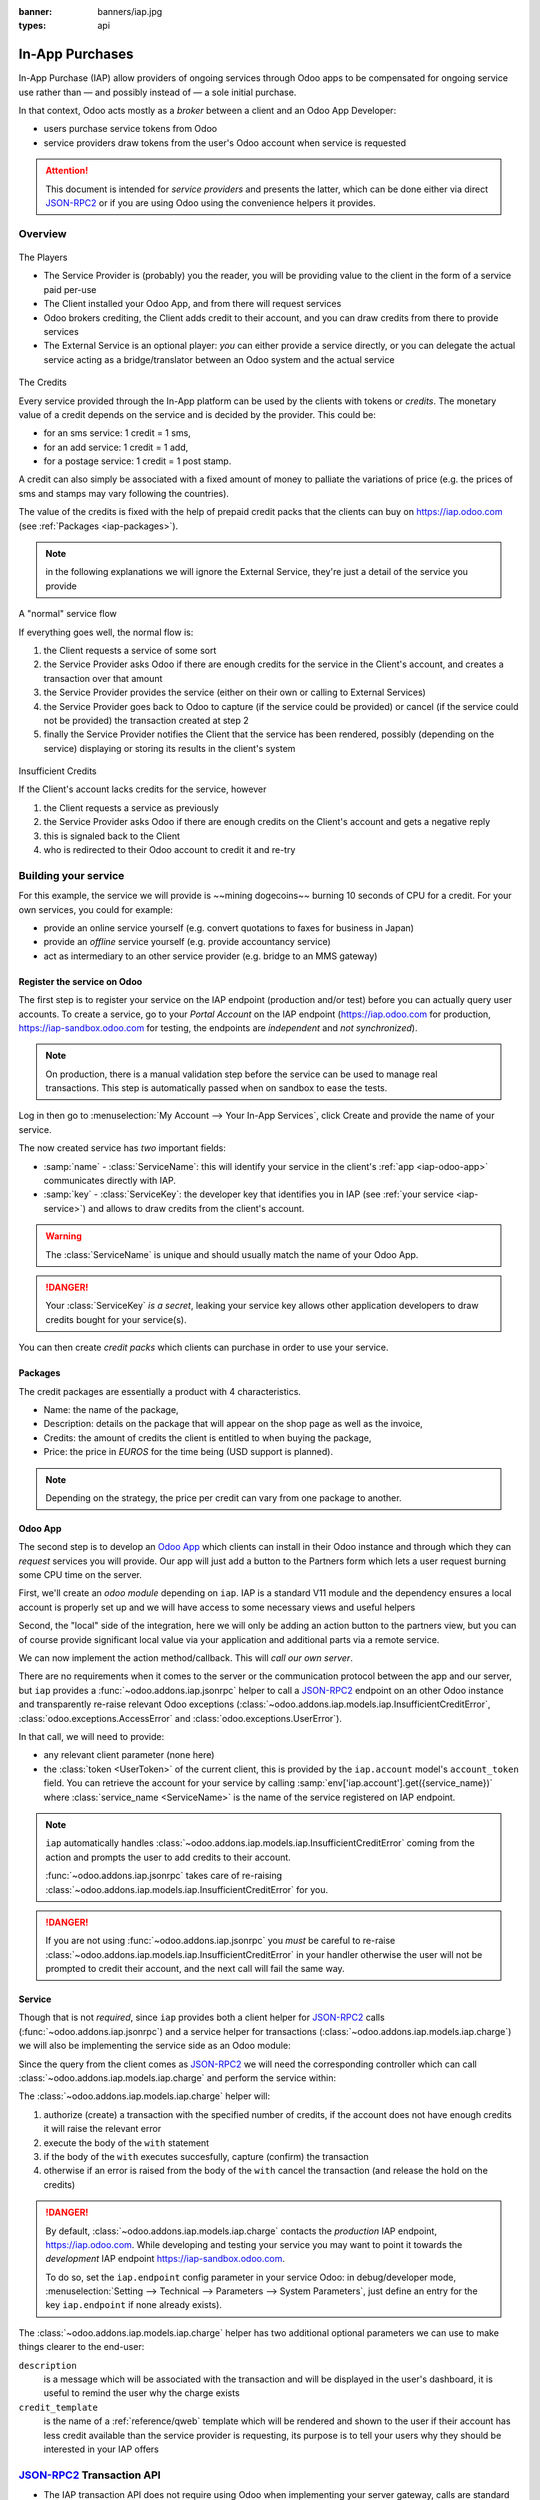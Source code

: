 :banner: banners/iap.jpg
:types: api

.. _webservices/iap:

.. using sphinx-patchqueue:
    * the "queue" directive selects a *series* file which lists the patches in
      the patch queue, in order of application (from top to bottom). The
      corresponding patch files should be in the same directory.
    * the "patch" directive steps to the next patch in the queue, applies it
      and reifies its content (depending on the extension's configuration, by
      default it shows the changed files post-diff application, slicing to
      only display sections affecte by the file)

.. while it's technically possible to apply and update patches by hand, it's
   finnicky work and easy to break.

.. the easiest way is to install quilt (http://savannah.nongnu.org/projects/quilt),
   go to the directory where you want to reify the addon, then create a
   "patches" symlink to the patches directory (the iap/ folder next to this
   file) or set QUILT_PATCHES to that folder.

.. at that point you have a "primed" queue with no patch applied, and you can
   move within the queue with "quilt push" and "quilt pop".
    * "quilt new" creates a new empty patch at the top of the stack
    * "quilt add" tells quilt to start tracking the file, quilt add *works per
      patch*, it must be called *every time you want to alter a file within a
      patch*: quilt is not a full VCS (since it's intended to sit on top of
      an existing source) and does not do permanent tracking of files
    * "quilt edit" is a shorthand to "quilt add" then open the file in your
      editor, I suggest you use that rather than open the edited module
      normally, it avoids forgetting to "quilt add" before doing your
      modifications (at which point your modifications are untracked,
      invisible and depending on your editor may be a PITA to revert & redo)
    * "quilt refresh" updates the current patch to include pending changes

.. see "man quilt" for the rest of the subcommands. FWIW I could not get
   "quilt setup" to do anything useful.

================
In-App Purchases
================

In-App Purchase (IAP) allow providers of ongoing services through Odoo apps to
be compensated for ongoing service use rather than — and possibly instead of
— a sole initial purchase.

In that context, Odoo acts mostly as a *broker* between a client and an Odoo
App Developer:

* users purchase service tokens from Odoo
* service providers draw tokens from the user's Odoo account when service
  is requested

.. attention::

    This document is intended for *service providers* and presents the latter,
    which can be done either via direct JSON-RPC2_ or if you are using Odoo
    using the convenience helpers it provides.

Overview
========

.. figure:: images/players.png
    :align: center

    The Players

    * The Service Provider is (probably) you the reader, you will be providing
      value to the client in the form of a service paid per-use
    * The Client installed your Odoo App, and from there will request services
    * Odoo brokers crediting, the Client adds credit to their account, and you
      can draw credits from there to provide services
    * The External Service is an optional player: *you* can either provide a
      service directly, or you can delegate the actual service acting as a
      bridge/translator between an Odoo system and the actual service

    
.. figure:: images/credits.jpg
    :align: center

    The Credits

    Every service provided through the In-App platform can be used by the
    clients with tokens or *credits*. The monetary value of a credit depends
    on the service and is decided by the provider. This could be:

    * for an sms service: 1 credit = 1 sms,
    * for an add service: 1 credit = 1 add,
    * for a postage service: 1 credit = 1 post stamp.

    A credit can also simply be associated with a fixed amount of money
    to palliate the variations of price (e.g. the prices of sms and stamps 
    may vary following the countries).

    The value of the credits is fixed with the help of prepaid credit packs
    that the clients can buy on https://iap.odoo.com (see :ref:`Packages <iap-packages>`).

.. note:: in the following explanations we will ignore the External Service,
          they're just a detail of the service you provide

.. figure:: images/normal.png
    :align: center

    A "normal" service flow

    If everything goes well, the normal flow is:

    1. the Client requests a service of some sort
    2. the Service Provider asks Odoo if there are enough credits for the
       service in the Client's account, and creates a transaction over that
       amount
    3. the Service Provider provides the service (either on their own or
       calling to External Services)
    4. the Service Provider goes back to Odoo to capture (if the service could
       be provided) or cancel (if the service could not be provided) the
       transaction created at step 2
    5. finally the Service Provider notifies the Client that the service has
       been rendered, possibly (depending on the service) displaying or
       storing its results in the client's system

.. figure:: images/no-credit.png
    :align: center

    Insufficient Credits

    If the Client's account lacks credits for the service, however

    1. the Client requests a service as previously
    2. the Service Provider asks Odoo if there are enough credits on the
       Client's account and gets a negative reply
    3. this is signaled back to the Client
    4. who is redirected to their Odoo account to credit it and re-try


Building your service
=====================

For this example, the service we will provide is ~~mining dogecoins~~ burning
10 seconds of CPU for a credit. For your own services, you could for example:

* provide an online service yourself (e.g. convert quotations to faxes for
  business in Japan)
* provide an *offline* service yourself (e.g. provide accountancy service)
* act as intermediary to an other service provider (e.g. bridge to an MMS
  gateway)

Register the service on Odoo
----------------------------

.. queue:: iap_service/series

.. todo:: complete this part with screenshots

The first step is to register your service on the IAP endpoint (production 
and/or test) before you can actually query user accounts. To create a service,
go to your *Portal Account* on the IAP endpoint (https://iap.odoo.com for
production, https://iap-sandbox.odoo.com for testing, the endpoints are
*independent* and *not synchronized*). 

.. note:: 
    
    On production, there is a manual validation step before the service
    can be used to manage real transactions. This step is automatically passed when
    on sandbox to ease the tests.

Log in then go to :menuselection:`My Account --> Your In-App Services`, click
Create and provide the name of your service. 


The now created service has *two* important fields:

* :samp:`name` - :class:`ServiceName`: this will identify your service in the
  client's :ref:`app <iap-odoo-app>` communicates directly with IAP.
* :samp:`key` - :class:`ServiceKey`: the developer key that identifies you in 
  IAP (see :ref:`your service <iap-service>`) and allows to draw credits from
  the client's account.

.. warning::
    The :class:`ServiceName` is unique and should usually match the name of your 
    Odoo App.

.. danger:: 
    Your :class:`ServiceKey` *is a secret*, leaking your service key
    allows other application developers to draw credits bought for
    your service(s).

.. image:: images/service_select.png
    :align: center

.. image:: images/service_create.png
    :align: center

.. image:: images/service_packs.png
    :align: center

You can then create *credit packs* which clients can purchase in order to
use your service.

.. _iap-packages:

Packages
--------

The credit packages are essentially a product with 4 characteristics.

* Name: the name of the package,
* Description: details on the package that will appear on the shop page as
  well as the invoice,
* Credits: the amount of credits the client is entitled to when buying the package,
* Price: the price in *EUROS* for the time being (USD support is planned).

.. image:: images/package.png
    :align: center

.. note:: 
    
    Depending on the strategy, the price per credit can vary from one
    package to another.

.. _iap-odoo-app:

Odoo App
--------

.. queue:: iap/series

.. todo:: does this actually require apps?

The second step is to develop an `Odoo App`_ which clients can install in their
Odoo instance and through which they can *request* services you will provide.
Our app will just add a button to the Partners form which lets a user request
burning some CPU time on the server.

First, we'll create an *odoo module* depending on ``iap``. IAP is a standard
V11 module and the dependency ensures a local account is properly set up and
we will have access to some necessary views and useful helpers

.. patch::

Second, the "local" side of the integration, here we will only be adding an
action button to the partners view, but you can of course provide significant
local value via your application and additional parts via a remote service.

.. patch::

.. image:: images/button.png
    :align: center

We can now implement the action method/callback. This will *call our own
server*.

There are no requirements when it comes to the server or the communication
protocol between the app and our server, but ``iap`` provides a
:func:`~odoo.addons.iap.jsonrpc` helper to call a JSON-RPC2_ endpoint on an
other Odoo instance and transparently re-raise relevant Odoo exceptions
(:class:`~odoo.addons.iap.models.iap.InsufficientCreditError`,
:class:`odoo.exceptions.AccessError` and :class:`odoo.exceptions.UserError`).

In that call, we will need to provide:

* any relevant client parameter (none here)
* the :class:`token <UserToken>` of the current client, this is provided by
  the ``iap.account`` model's ``account_token`` field. You can retrieve the
  account for your service by calling :samp:`env['iap.account'].get({service_name})`
  where :class:`service_name <ServiceName>` is the name of the service registered 
  on IAP endpoint.

.. patch::

.. note::

    ``iap`` automatically handles
    :class:`~odoo.addons.iap.models.iap.InsufficientCreditError` coming from the action
    and prompts the user to add credits to their account.

    :func:`~odoo.addons.iap.jsonrpc` takes care of re-raising
    :class:`~odoo.addons.iap.models.iap.InsufficientCreditError` for you.

.. danger::

    If you are not using :func:`~odoo.addons.iap.jsonrpc` you *must* be
    careful to re-raise
    :class:`~odoo.addons.iap.models.iap.InsufficientCreditError` in your handler
    otherwise the user will not be prompted to credit their account, and the
    next call will fail the same way.

.. _iap-service:

Service
-------

.. queue:: iap_service/series

Though that is not *required*, since ``iap`` provides both a client helper
for JSON-RPC2_ calls (:func:`~odoo.addons.iap.jsonrpc`) and a service helper
for transactions (:class:`~odoo.addons.iap.models.iap.charge`) we will also be
implementing the service side as an Odoo module:

.. patch::

Since the query from the client comes as JSON-RPC2_ we will need the
corresponding controller which can call :class:`~odoo.addons.iap.models.iap.charge` and
perform the service within:

.. patch::

.. todo:: for the actual IAP will the "portal" page be on odoo.com or iap.odoo.com?

.. todo:: "My Account" > "Your InApp Services"?

The :class:`~odoo.addons.iap.models.iap.charge` helper will:

1. authorize (create) a transaction with the specified number of credits,
   if the account does not have enough credits it will raise the relevant
   error
2. execute the body of the ``with`` statement
3. if the body of the ``with`` executes succesfully, capture (confirm) the
   transaction
4. otherwise if an error is raised from the body of the ``with`` cancel the
   transaction (and release the hold on the credits)

.. danger::

    By default, :class:`~odoo.addons.iap.models.iap.charge` contacts the *production*
    IAP endpoint, https://iap.odoo.com. While developing and testing your
    service you may want to point it towards the *development* IAP endpoint
    https://iap-sandbox.odoo.com.

    To do so, set the ``iap.endpoint`` config parameter in your service
    Odoo: in debug/developer mode, :menuselection:`Setting --> Technical -->
    Parameters --> System Parameters`, just define an entry for the key
    ``iap.endpoint`` if none already exists).

The :class:`~odoo.addons.iap.models.iap.charge` helper has two additional optional
parameters we can use to make things clearer to the end-user:

``description``
    is a message which will be associated with the transaction and will be
    displayed in the user's dashboard, it is useful to remind the user why
    the charge exists
``credit_template``
    is the name of a :ref:`reference/qweb` template which will be rendered
    and shown to the user if their account has less credit available than the
    service provider is requesting, its purpose is to tell your users why
    they should be interested in your IAP offers

.. patch::



.. TODO:: how do you test your service?

JSON-RPC2_ Transaction API
==========================

.. image:: images/flow.png
    :align: center

* The IAP transaction API does not require using Odoo when implementing your
  server gateway, calls are standard JSON-RPC2_.
* Calls use different *endpoints* but the same *method* on all endpoints
  (``call``).
* Exceptions are returned as JSON-RPC2_ errors, the formal exception name is
  available on ``data.name`` for programmatic manipulation.

Authorize
---------

.. function:: /iap/1/authorize

    Verifies that the user's account has at least as ``credit`` available
    *and creates a hold (pending transaction) on that amount*.

    Any amount currently on hold by a pending transaction is considered
    unavailable to further authorize calls.

    Returns a :class:`TransactionToken` identifying the pending transaction
    which can be used to capture (confirm) or cancel said transaction.

    :param ServiceKey key:
    :param UserToken account_token:
    :param int credit:
    :param str description: optional, helps users identify the reason for
                            charges on their accounts.
    :returns: :class:`TransactionToken` if the authorization succeeded.
    :raises: :class:`~odoo.exceptions.AccessError` if the service token is invalid
    :raises: :class:`~odoo.addons.iap.models.iap.InsufficientCreditError` if the account does
    :raises: ``TypeError`` if the ``credit`` value is not an integer

.. code-block:: python

    r = requests.post(ODOO + '/iap/1/authorize', json={
        'jsonrpc': '2.0',
        'id': None,
        'method': 'call',
        'params': {
            'account_token': user_account,
            'key': SERVICE_KEY,
            'credit': 25,
            'description': "Why this is being charged",
        }
    }).json()
    if 'error' in r:
        # handle authorize error
    tx = r['result']

    # provide your service here

Capture
-------

.. function:: /iap/1/capture

    Confirms the specified transaction, transferring the reserved credits from
    the user's account to the service provider's.

    Capture calls are idempotent: performing capture calls on an already
    captured transaction has no further effect.

    :param TransactionToken token:
    :param ServiceKey key:
    :raises: :class:`~odoo.exceptions.AccessError`

.. code-block:: python

    r2 = requests.post(ODOO + '/iap/1/capture', json={
        'jsonrpc': '2.0',
        'id': None,
        'method': 'call',
        'params': {
            'token': tx,
            'key': SERVICE_KEY,
        }
    }).json()
    if 'error' in r:
        # handle capture error
    # otherwise transaction is captured

Cancel
------

.. function:: /iap/1/cancel

    Cancels the specified transaction, releasing the hold on the user's
    credits.

    Cancel calls are idempotent: performing capture calls on an already
    cancelled transaction has no further effect.

    :param TransactionToken token:
    :param ServiceKey key:
    :raises: :class:`~odoo.exceptions.AccessError`

.. code-block:: python

    r2 = requests.post(ODOO + '/iap/1/cancel', json={
        'jsonrpc': '2.0',
        'id': None,
        'method': 'call',
        'params': {
            'token': tx,
            'key': SERVICE_KEY,
        }
    }).json()
    if 'error' in r:
        # handle cancel error
    # otherwise transaction is cancelled

Types
-----

Exceptions aside, these are *abstract types* used for clarity, you should not
care how they are implemented

.. class:: ServiceName

    String identifying your service on https://iap.odoo.com (production) as well
    as the account related to your service in the client's database.

.. class:: ServiceKey

    Identifier generated for the provider's service. Each key (and service)
    matches a token of a fixed value, as generated by the service provide.

    Multiple types of tokens correspond to multiple services e.g. SMS and MMS
    could either be the same service (with an MMS being "worth" multiple SMS)
    or could be separate services at separate price points.

    .. danger:: your service key *is a secret*, leaking your service key
                allows other application developers to draw credits bought for
                your service(s).

.. class:: UserToken

    Identifier for a user account.

.. class:: TransactionToken

    Transaction identifier, returned by the authorization process and consumed
    by either capturing or cancelling the transaction

.. exception:: odoo.addons.iap.models.iap.InsufficientCreditError

    Raised during transaction authorization if the credits requested are not
    currently available on the account (either not enough credits or too many
    pending transactions/existing holds).

.. exception:: odoo.exceptions.AccessError

    Raised by:

    * any operation to which a service token is required, if the service token is invalid.
    * any failure in an inter-server call. (typically, in :func:`~odoo.addons.iap.jsonrpc`)

.. exception:: odoo.exceptions.UserError

    Raised by any unexpeted behaviour at the discretion of the App developer (*you*).

Odoo Helpers
============

For convenience, if you are implementing your service using Odoo the ``iap``
module provides a few helpers to make IAP flow even simpler:

Charging
--------

.. class:: odoo.addons.iap.models.iap.charge(env, key, account_token, credit[, description, credit_template])

    A *context manager* for authorizing and automatically capturing or
    cancelling transactions for use in the backend/proxy.

    Works much like e.g. a cursor context manager:

    * immediately authorizes a transaction with the specified parameters
    * executes the ``with`` body
    * if the body executes in full without error, captures the transaction
    * otherwise cancels it

    :param odoo.api.Environment env: used to retrieve the ``iap.endpoint``
                                     configuration key
    :param ServiceKey key:
    :param UserToken token:
    :param int credit:
    :param str description:

.. code-block:: python

    @route('/deathstar/superlaser', type='json')
    def superlaser(self, user_account,
                   coordinates, target,
                   factor=1.0):
        """
        :param factor: superlaser power factor,
                       0.0 is none, 1.0 is full power
        """
        credits = int(MAXIMUM_POWER * factor)
        with charge(request.env, SERVICE_KEY, user_account, credits):
            # TODO: allow other targets
            self.env['systems.planets'].search([
                ('grid', '=', 'M-10'),
                ('name', '=', 'Alderaan'),
            ]).unlink()

.. _JSON-RPC2: http://www.jsonrpc.org/specification
.. _Odoo App: https://www.odoo.com/apps
